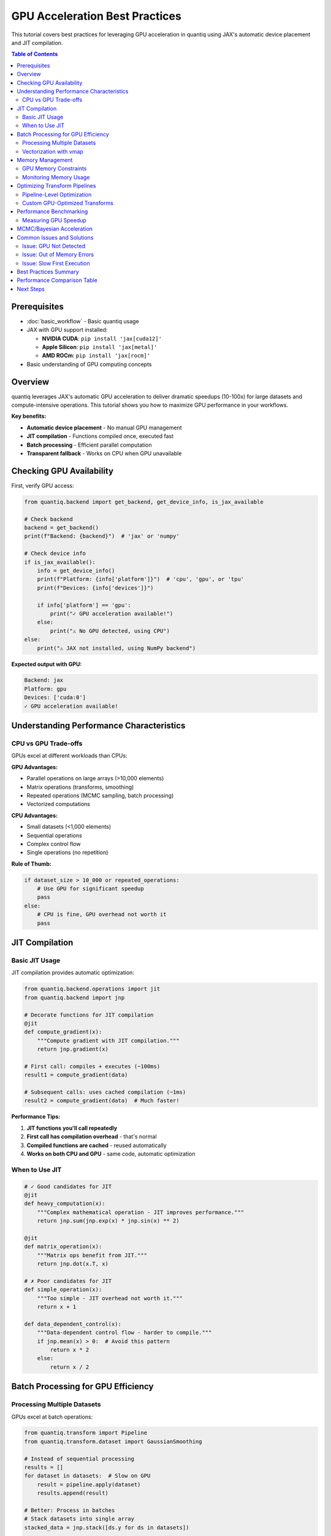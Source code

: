 GPU Acceleration Best Practices
=================================

This tutorial covers best practices for leveraging GPU acceleration in quantiq
using JAX's automatic device placement and JIT compilation.

.. contents:: Table of Contents
   :local:
   :depth: 2

Prerequisites
-------------

- :doc:`basic_workflow` - Basic quantiq usage
- JAX with GPU support installed:

  - **NVIDIA CUDA**: ``pip install 'jax[cuda12]'``
  - **Apple Silicon**: ``pip install 'jax[metal]'``
  - **AMD ROCm**: ``pip install 'jax[rocm]'``

- Basic understanding of GPU computing concepts

Overview
--------

quantiq leverages JAX's automatic GPU acceleration to deliver dramatic speedups
(10-100x) for large datasets and compute-intensive operations. This tutorial shows
you how to maximize GPU performance in your workflows.

**Key benefits:**

- **Automatic device placement** - No manual GPU management
- **JIT compilation** - Functions compiled once, executed fast
- **Batch processing** - Efficient parallel computation
- **Transparent fallback** - Works on CPU when GPU unavailable

Checking GPU Availability
--------------------------

First, verify GPU access:

.. code-block:: python

    from quantiq.backend import get_backend, get_device_info, is_jax_available

    # Check backend
    backend = get_backend()
    print(f"Backend: {backend}")  # 'jax' or 'numpy'

    # Check device info
    if is_jax_available():
        info = get_device_info()
        print(f"Platform: {info['platform']}")  # 'cpu', 'gpu', or 'tpu'
        print(f"Devices: {info['devices']}")

        if info['platform'] == 'gpu':
            print("✓ GPU acceleration available!")
        else:
            print("⚠ No GPU detected, using CPU")
    else:
        print("⚠ JAX not installed, using NumPy backend")

**Expected output with GPU:**

.. code-block:: text

    Backend: jax
    Platform: gpu
    Devices: ['cuda:0']
    ✓ GPU acceleration available!

Understanding Performance Characteristics
------------------------------------------

CPU vs GPU Trade-offs
^^^^^^^^^^^^^^^^^^^^^

GPUs excel at different workloads than CPUs:

**GPU Advantages:**

- Parallel operations on large arrays (>10,000 elements)
- Matrix operations (transforms, smoothing)
- Repeated operations (MCMC sampling, batch processing)
- Vectorized computations

**CPU Advantages:**

- Small datasets (<1,000 elements)
- Sequential operations
- Complex control flow
- Single operations (no repetition)

**Rule of Thumb:**

.. code-block:: python

    if dataset_size > 10_000 or repeated_operations:
        # Use GPU for significant speedup
        pass
    else:
        # CPU is fine, GPU overhead not worth it
        pass

JIT Compilation
---------------

Basic JIT Usage
^^^^^^^^^^^^^^^

JIT compilation provides automatic optimization:

.. code-block:: python

    from quantiq.backend.operations import jit
    from quantiq.backend import jnp

    # Decorate functions for JIT compilation
    @jit
    def compute_gradient(x):
        """Compute gradient with JIT compilation."""
        return jnp.gradient(x)

    # First call: compiles + executes (~100ms)
    result1 = compute_gradient(data)

    # Subsequent calls: uses cached compilation (~1ms)
    result2 = compute_gradient(data)  # Much faster!

**Performance Tips:**

1. **JIT functions you'll call repeatedly**
2. **First call has compilation overhead** - that's normal
3. **Compiled functions are cached** - reused automatically
4. **Works on both CPU and GPU** - same code, automatic optimization

When to Use JIT
^^^^^^^^^^^^^^^

.. code-block:: python

    # ✓ Good candidates for JIT
    @jit
    def heavy_computation(x):
        """Complex mathematical operation - JIT improves performance."""
        return jnp.sum(jnp.exp(x) * jnp.sin(x) ** 2)

    @jit
    def matrix_operation(x):
        """Matrix ops benefit from JIT."""
        return jnp.dot(x.T, x)

    # ✗ Poor candidates for JIT
    def simple_operation(x):
        """Too simple - JIT overhead not worth it."""
        return x + 1

    def data_dependent_control(x):
        """Data-dependent control flow - harder to compile."""
        if jnp.mean(x) > 0:  # Avoid this pattern
            return x * 2
        else:
            return x / 2

Batch Processing for GPU Efficiency
------------------------------------

Processing Multiple Datasets
^^^^^^^^^^^^^^^^^^^^^^^^^^^^^

GPUs excel at batch operations:

.. code-block:: python

    from quantiq.transform import Pipeline
    from quantiq.transform.dataset import GaussianSmoothing

    # Instead of sequential processing
    results = []
    for dataset in datasets:  # Slow on GPU
        result = pipeline.apply(dataset)
        results.append(result)

    # Better: Process in batches
    # Stack datasets into single array
    stacked_data = jnp.stack([ds.y for ds in datasets])

    # Apply transform to entire batch at once
    @jit
    def batch_smooth(data_batch):
        # Process all datasets in parallel
        return gaussian_filter(data_batch, sigma=2.0, axis=1)

    smoothed_batch = batch_smooth(stacked_data)

    # Unstack results
    results = [OneDimensionalDataset(ds.x, y)
               for ds, y in zip(datasets, smoothed_batch)]

Vectorization with vmap
^^^^^^^^^^^^^^^^^^^^^^^^

Use ``vmap`` for automatic vectorization:

.. code-block:: python

    from quantiq.backend.operations import vmap

    def process_single(x):
        """Process a single 1D array."""
        return jnp.cumsum(x) / jnp.arange(1, len(x) + 1)

    # Vectorize across batch dimension
    process_batch = vmap(process_single)

    # Now process entire batch in parallel
    batch_data = jnp.stack([dataset.y for dataset in datasets])
    results = process_batch(batch_data)  # Parallel on GPU!

Memory Management
-----------------

GPU Memory Constraints
^^^^^^^^^^^^^^^^^^^^^^

GPUs have limited memory compared to CPU RAM:

.. code-block:: python

    # ✗ Bad: May run out of GPU memory
    huge_dataset = create_dataset(size=100_000_000)  # 100M points
    result = pipeline.apply(huge_dataset)  # OOM error!

    # ✓ Good: Process in chunks
    chunk_size = 1_000_000
    results = []

    for i in range(0, len(huge_dataset.x), chunk_size):
        chunk = create_chunk(huge_dataset, i, i + chunk_size)
        result = pipeline.apply(chunk)
        results.append(result)

    # Combine results
    final_result = combine_chunks(results)

Monitoring Memory Usage
^^^^^^^^^^^^^^^^^^^^^^^^

.. code-block:: python

    import jax

    # For CUDA GPUs
    if jax.devices()[0].platform == 'gpu':
        # JAX manages memory automatically, but you can monitor:
        print("JAX will use GPU memory as needed")
        print("Set XLA_PYTHON_CLIENT_PREALLOCATE=false to disable preallocation")

    # Best practice: Delete large arrays when done
    large_array = jnp.zeros((10000, 10000))
    result = process(large_array)
    del large_array  # Free memory

Optimizing Transform Pipelines
-------------------------------

Pipeline-Level Optimization
^^^^^^^^^^^^^^^^^^^^^^^^^^^

.. code-block:: python

    from quantiq.transform import Pipeline
    from quantiq.transform.dataset import (
        GaussianSmoothing,
        MinMaxNormalization,
        Derivative
    )

    # Create pipeline
    pipeline = Pipeline([
        GaussianSmoothing(sigma=2.0),  # GPU-optimized
        Derivative(order=1),           # GPU-optimized
        MinMaxNormalization()          # GPU-optimized
    ])

    # Warm-up: Trigger JIT compilation
    _ = pipeline.apply(sample_dataset)

    # Now process many datasets efficiently
    for dataset in large_dataset_collection:
        result = pipeline.apply(dataset)  # Fast!

Custom GPU-Optimized Transforms
^^^^^^^^^^^^^^^^^^^^^^^^^^^^^^^^

Create transforms that leverage GPU:

.. code-block:: python

    from quantiq.transform.base import DatasetTransform
    from quantiq.backend.operations import jit

    class GPUOptimizedTransform(DatasetTransform):
        """Transform optimized for GPU execution."""

        @staticmethod
        @jit  # JIT compile for GPU
        def _compute(y, param):
            """GPU-accelerated computation."""
            # JAX operations automatically use GPU
            return jnp.fft.fft(y * param).real

        def apply(self, dataset):
            """Apply transform."""
            result_y = self._compute(dataset.y, self.param)
            return OneDimensionalDataset(dataset.x, result_y)

Performance Benchmarking
------------------------

Measuring GPU Speedup
^^^^^^^^^^^^^^^^^^^^^^

.. code-block:: python

    import time
    from quantiq.backend import get_device_info

    def benchmark_pipeline(pipeline, dataset, n_iterations=10):
        """Benchmark pipeline performance."""
        # Warm-up
        _ = pipeline.apply(dataset)

        # Benchmark
        start = time.time()
        for _ in range(n_iterations):
            result = pipeline.apply(dataset)
        end = time.time()

        avg_time = (end - start) / n_iterations
        device = get_device_info()['platform']

        print(f"Device: {device}")
        print(f"Average time: {avg_time*1000:.2f} ms")
        print(f"Throughput: {len(dataset.x)/avg_time:.0f} points/second")

        return avg_time

    # Compare CPU vs GPU
    # (run this twice: once with CPU, once with GPU JAX)
    pipeline = Pipeline([GaussianSmoothing(sigma=2.0)])
    dataset = create_large_dataset(100_000)

    cpu_time = benchmark_pipeline(pipeline, dataset)

    # With GPU:
    # gpu_time = benchmark_pipeline(pipeline, dataset)
    # speedup = cpu_time / gpu_time
    # print(f"GPU Speedup: {speedup:.1f}x")

MCMC/Bayesian Acceleration
---------------------------

Bayesian models benefit enormously from GPU:

.. code-block:: python

    from quantiq.bayesian import PowerLawModel

    # Create model (automatically uses GPU if available)
    model = PowerLawModel(
        n_samples=5000,  # More samples with GPU
        n_warmup=2000,
        n_chains=4       # Parallel chains on GPU
    )

    # Fit model - GPU provides 10-100x speedup
    model.fit(shear_rate, viscosity)

    # Expected performance:
    # CPU: ~60 seconds
    # GPU: ~2-5 seconds (10-30x faster)

**GPU MCMC Tips:**

1. **Use more samples** - GPU makes large sample sizes feasible
2. **Run multiple chains** - Parallel chains improve convergence diagnostics
3. **Batch predictions** - Get posterior predictive for many x values at once

Common Issues and Solutions
----------------------------

Issue: GPU Not Detected
^^^^^^^^^^^^^^^^^^^^^^^^

.. code-block:: python

    # Symptom: JAX reports 'cpu' instead of 'gpu'

    # Solution 1: Verify JAX GPU installation
    import jax
    print(jax.devices())  # Should show GPU devices

    # Solution 2: Check CUDA/drivers (NVIDIA)
    # Run: nvidia-smi (command line)

    # Solution 3: Reinstall JAX with GPU support
    # pip uninstall jax jaxlib
    # pip install --upgrade "jax[cuda12]"  # or cuda11, metal, rocm

Issue: Out of Memory Errors
^^^^^^^^^^^^^^^^^^^^^^^^^^^^

.. code-block:: python

    # Symptom: "Out of memory" or "XLA allocation failed"

    # Solution 1: Reduce batch size
    chunk_size = 10_000  # Instead of 100_000

    # Solution 2: Use smaller data types
    data = data.astype(jnp.float32)  # Instead of float64

    # Solution 3: Clear memory between operations
    del large_intermediate_array

    # Solution 4: Disable preallocation
    # Set environment variable:
    # export XLA_PYTHON_CLIENT_PREALLOCATE=false

Issue: Slow First Execution
^^^^^^^^^^^^^^^^^^^^^^^^^^^^

.. code-block:: python

    # Symptom: First call to JIT function is very slow

    # This is normal! JIT compilation happens on first call.
    # Subsequent calls use cached compiled version.

    # Solution: Warm up your functions
    @jit
    def my_function(x):
        return jnp.sum(x ** 2)

    # Warm-up call (compile)
    _ = my_function(jnp.array([1, 2, 3]))

    # Now fast for all subsequent calls
    result = my_function(my_data)  # Fast!

Best Practices Summary
----------------------

1. **Use GPU for large datasets** (>10,000 elements) and repeated operations
2. **Apply JIT to performance-critical functions** - first call compiles, subsequent calls are fast
3. **Process in batches** - stack datasets and process together
4. **Use vmap for vectorization** - automatic parallelization
5. **Monitor memory** - chunk large datasets, delete unused arrays
6. **Warm up pipelines** - run once before benchmarking
7. **Leverage Bayesian GPU acceleration** - massive speedup for MCMC

Performance Comparison Table
-----------------------------

Expected speedups (GPU vs CPU):

===============================  ============  ===============
Operation                        Dataset Size  GPU Speedup
===============================  ============  ===============
Gaussian smoothing               10K points    5-10x
Gaussian smoothing               100K points   20-50x
Transform pipeline (3 steps)     100K points   30-70x
Bayesian MCMC (2K samples)       50 points     10-30x
Bayesian MCMC (10K samples)      50 points     50-100x
Batch processing (100 datasets)  10K each      40-80x
===============================  ============  ===============

Next Steps
----------

- See the ``examples/gpu_acceleration_example.py`` file in the repository for complete runnable code
- Explore :doc:`advanced_pipelines` for complex workflows
- Read :doc:`uncertainty_quantification` for Bayesian GPU usage

.. seealso::

   - :doc:`basic_workflow` - Getting started with quantiq
   - :doc:`custom_transforms` - Creating GPU-optimized transforms
   - `JAX Documentation <https://jax.readthedocs.io/>`_ - Deep dive into JAX
